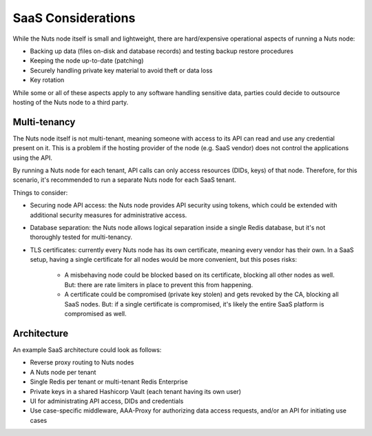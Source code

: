 .. _saas_considerations:

SaaS Considerations
###################

While the Nuts node itself is small and lightweight, there are hard/expensive operational aspects of running a Nuts node:

- Backing up data (files on-disk and database records) and testing backup restore procedures
- Keeping the node up-to-date (patching)
- Securely handling private key material to avoid theft or data loss
- Key rotation

While some or all of these aspects apply to any software handling sensitive data,
parties could decide to outsource hosting of the Nuts node to a third party.

Multi-tenancy
^^^^^^^^^^^^^

The Nuts node itself is not multi-tenant, meaning someone with access to its API can read and use any credential present on it.
This is a problem if the hosting provider of the node (e.g. SaaS vendor) does not control the applications using the API.

By running a Nuts node for each tenant, API calls can only access resources (DIDs, keys) of that node.
Therefore, for this scenario, it's recommended to run a separate Nuts node for each SaaS tenant.

Things to consider:

- Securing node API access: the Nuts node provides API security using tokens, which could be extended with additional security measures for administrative access.
- Database separation: the Nuts node allows logical separation inside a single Redis database, but it's not thoroughly tested for multi-tenancy.
- TLS certificates: currently every Nuts node has its own certificate, meaning every vendor has their own.
  In a SaaS setup, having a single certificate for all nodes would be more convenient, but this poses risks:
     - A misbehaving node could be blocked based on its certificate, blocking all other nodes as well.
       But: there are rate limiters in place to prevent this from happening.
     - A certificate could be compromised (private key stolen) and gets revoked by the CA, blocking all SaaS nodes.
       But: if a single certificate is compromised, it's likely the entire SaaS platform is compromised as well.

Architecture
^^^^^^^^^^^^

An example SaaS architecture could look as follows:

- Reverse proxy routing to Nuts nodes
- A Nuts node per tenant
- Single Redis per tenant or multi-tenant Redis Enterprise
- Private keys in a shared Hashicorp Vault (each tenant having its own user)
- UI for administrating API access, DIDs and credentials
- Use case-specific middleware, AAA-Proxy for authorizing data access requests, and/or an API for initiating use cases